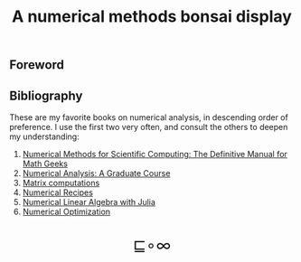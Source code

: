 # -*- eval: (face-remap-add-relative 'default '(:family "BQN386 Unicode" :height 180)); -*-
#+TITLE: A numerical methods bonsai display
#+HTML_HEAD: <link rel="stylesheet" type="text/css" href="assets/style.css"/>
#+HTML_HEAD: <link rel="icon" href="assets/favicon.ico" type="image/x-icon">

** Foreword

** Bibliography

These are my favorite books on numerical analysis, in descending order of preference.
I use the first two very often, and consult the others to deepen my understanding:

1. [[https://www.equalsharepress.com/][Numerical Methods for Scientific Computing: The Definitive Manual for Math Geeks]]
2. [[https://link.springer.com/book/10.1007/978-3-031-08121-7][Numerical Analysis: A Graduate Course]]
3. [[https://epubs.siam.org/doi/book/10.1137/1.9781421407944][Matrix computations]]
4. [[https://numerical.recipes/book.html][Numerical Recipes]]
5. [[https://epubs.siam.org/doi/10.1137/1.9781611976557][Numerical Linear Algebra with Julia]]
6. [[https://link.springer.com/book/10.1007/978-0-387-40065-5][Numerical Optimization]]

#+BEGIN_EXPORT html
  <div style="text-align: center; font-size: 2em; padding: 20px 0;">
    <a href="https://panadestein.github.io/blog/" style="text-decoration: none;">⊑∘∞</a>
  </div>
#+END_EXPORT
